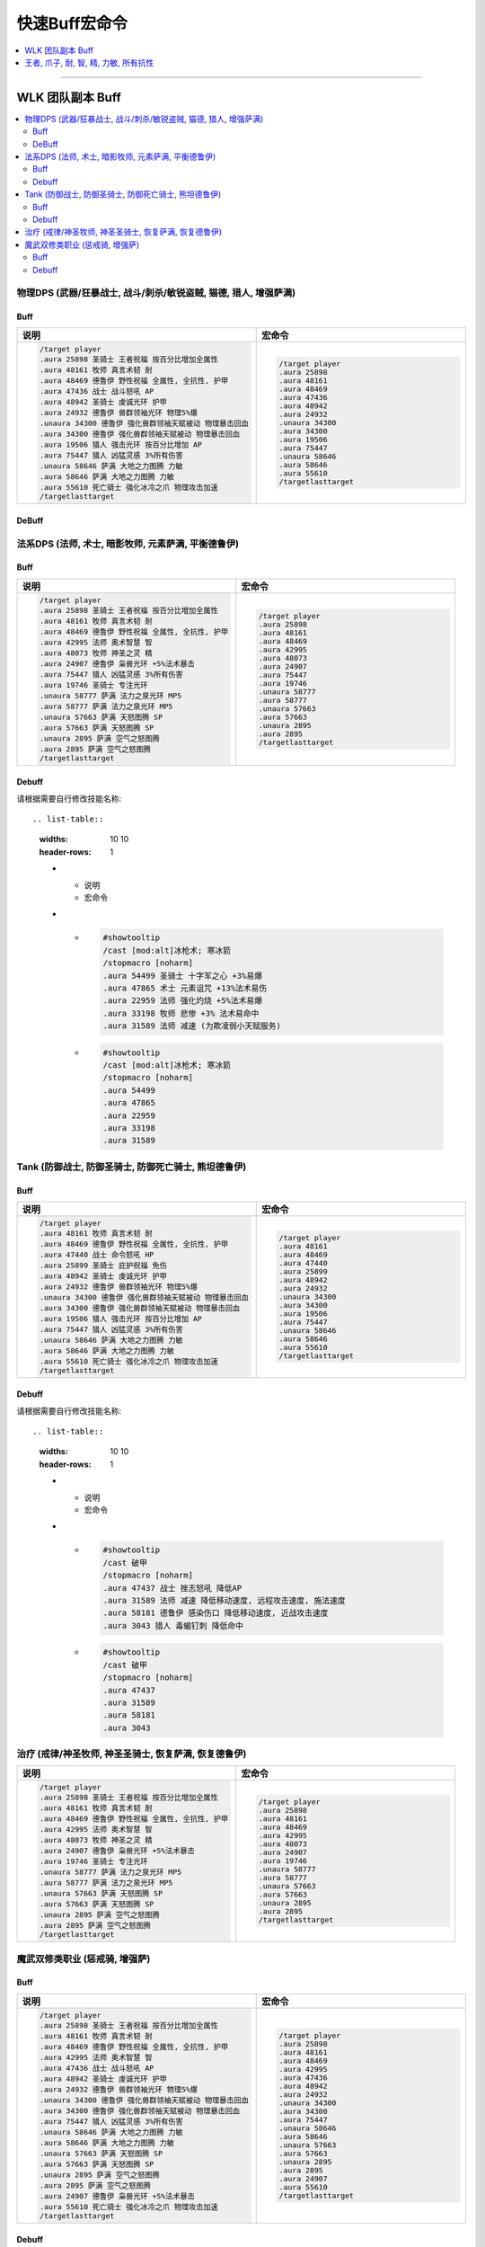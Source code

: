 .. _快速Buff宏命令:

快速Buff宏命令
==============================================================================

.. contents::
    :depth: 1
    :local:

.. image:: /_static/image/icon/spell_holy_wordfortitude.png
.. image:: /_static/image/icon/spell_holy_magicalsentry.png
.. image:: /_static/image/icon/spell_holy_divinespirit.png
.. image:: /_static/image/icon/spell_magic_greaterblessingofkings.png
.. image:: /_static/image/icon/spell_nature_regeneration.png
.. image:: /_static/image/icon/spell_nature_earthbindtotem.png

------

.. image:: /_static/image/icon/ability_warrior_sunder.png
.. image:: /_static/image/icon/ability_warrior_warcry.png
.. image:: /_static/image/icon/spell_shadow_chilltouch.png


WLK 团队副本 Buff
------------------------------------------------------------------------------

.. contents::
    :local:


物理DPS (武器/狂暴战士, 战斗/刺杀/敏锐盗贼, 猫德, 猎人, 增强萨满)
~~~~~~~~~~~~~~~~~~~~~~~~~~~~~~~~~~~~~~~~~~~~~~~~~~~~~~~~~~~~~~~~~~~~~~~~~~~~~~~


.. _Raid-Buff-Macro-Physical-DPS:

Buff
++++++++++++++++++++++++++++++++++++++++++++++++++++++++++++++++++++++++++++++

.. list-table::
    :widths: 10 10
    :header-rows: 1

    * - 说明
      - 宏命令
    * - .. code-block:: python

            /target player
            .aura 25898 圣骑士 王者祝福 按百分比增加全属性
            .aura 48161 牧师 真言术韧 耐
            .aura 48469 德鲁伊 野性祝福 全属性, 全抗性, 护甲
            .aura 47436 战士 战斗怒吼 AP
            .aura 48942 圣骑士 虔诚光环 护甲
            .aura 24932 德鲁伊 兽群领袖光环 物理5%爆
            .unaura 34300 德鲁伊 强化兽群领袖天赋被动 物理暴击回血
            .aura 34300 德鲁伊 强化兽群领袖天赋被动 物理暴击回血
            .aura 19506 猎人 强击光环 按百分比增加 AP
            .aura 75447 猎人 凶猛灵感 3%所有伤害
            .unaura 58646 萨满 大地之力图腾 力敏
            .aura 58646 萨满 大地之力图腾 力敏
            .aura 55610 死亡骑士 强化冰冷之爪 物理攻击加速
            /targetlasttarget
      - .. code-block:: python

            /target player
            .aura 25898
            .aura 48161
            .aura 48469
            .aura 47436
            .aura 48942
            .aura 24932
            .unaura 34300
            .aura 34300
            .aura 19506
            .aura 75447
            .unaura 58646
            .aura 58646
            .aura 55610
            /targetlasttarget


.. _Raid-Debuff-Macro-Physical-DPS:

DeBuff
++++++++++++++++++++++++++++++++++++++++++++++++++++++++++++++++++++++++++++++

.. list-table::
    :widths: 10 10
    :header-rows: 1

    * - 说明
      - 宏命令
    * - .. code-block:: python

            #showtooltip
            /cast [mod:alt]嗜血术; 旋风斩
            /stopmacro [noharm]
            .aura 54499 圣骑士 十字军之心 +3%易爆
            .aura 71554 破甲 -4%护甲 叠加5次
            .aura 770 精灵之火 -5%护甲 无法潜行或隐形
            .aura 30070 战士 血性狂乱 +4%物理易伤
            .aura 33983 德鲁伊 裂伤 +30%流血效果
            .aura 20185 光明审判 击中回血 战士 盗贼 野德
            # .aura 20186 智慧审判 击中回蓝 猎人 萨满
    * - .. code-block:: python

            #showtooltip
            /cast [mod:alt]嗜血术; 旋风斩
            /stopmacro [noharm]
            .aura 54499
            .aura 71554
            .aura 770
            .aura 30070
            .aura 33983
            .aura 20185
            # .aura 20186


法系DPS (法师, 术士, 暗影牧师, 元素萨满, 平衡德鲁伊)
~~~~~~~~~~~~~~~~~~~~~~~~~~~~~~~~~~~~~~~~~~~~~~~~~~~~~~~~~~~~~~~~~~~~~~~~~~~~~~~


.. _Raid-Buff-Macro-Spell-DPS:

Buff
++++++++++++++++++++++++++++++++++++++++++++++++++++++++++++++++++++++++++++++

.. list-table::
    :widths: 10 10
    :header-rows: 1

    * - 说明
      - 宏命令
    * - .. code-block:: python

            /target player
            .aura 25898 圣骑士 王者祝福 按百分比增加全属性
            .aura 48161 牧师 真言术韧 耐
            .aura 48469 德鲁伊 野性祝福 全属性, 全抗性, 护甲
            .aura 42995 法师 奥术智慧 智
            .aura 48073 牧师 神圣之灵 精
            .aura 24907 德鲁伊 枭兽光环 +5%法术暴击
            .aura 75447 猎人 凶猛灵感 3%所有伤害
            .aura 19746 圣骑士 专注光环
            .unaura 58777 萨满 法力之泉光环 MP5
            .aura 58777 萨满 法力之泉光环 MP5
            .unaura 57663 萨满 天怒图腾 SP
            .aura 57663 萨满 天怒图腾 SP
            .unaura 2895 萨满 空气之怒图腾
            .aura 2895 萨满 空气之怒图腾
            /targetlasttarget
      - .. code-block:: python

            /target player
            .aura 25898
            .aura 48161
            .aura 48469
            .aura 42995
            .aura 48073
            .aura 24907
            .aura 75447
            .aura 19746
            .unaura 58777
            .aura 58777
            .unaura 57663
            .aura 57663
            .unaura 2895
            .aura 2895
            /targetlasttarget


.. _Raid-Debuff-Macro-Spell-DPS:

Debuff
++++++++++++++++++++++++++++++++++++++++++++++++++++++++++++++++++++++++++++++

请根据需要自行修改技能名称::

.. list-table::
    :widths: 10 10
    :header-rows: 1

    * - 说明
      - 宏命令
    * - .. code-block:: python

            #showtooltip
            /cast [mod:alt]冰枪术; 寒冰箭
            /stopmacro [noharm]
            .aura 54499 圣骑士 十字军之心 +3%易爆
            .aura 47865 术士 元素诅咒 +13%法术易伤
            .aura 22959 法师 强化灼烧 +5%法术易爆
            .aura 33198 牧师 悲惨 +3% 法术易命中
            .aura 31589 法师 减速 (为欺凌弱小天赋服务)
      - .. code-block:: python

            #showtooltip
            /cast [mod:alt]冰枪术; 寒冰箭
            /stopmacro [noharm]
            .aura 54499
            .aura 47865
            .aura 22959
            .aura 33198
            .aura 31589


Tank (防御战士, 防御圣骑士, 防御死亡骑士, 熊坦德鲁伊)
~~~~~~~~~~~~~~~~~~~~~~~~~~~~~~~~~~~~~~~~~~~~~~~~~~~~~~~~~~~~~~~~~~~~~~~~~~~~~~~


.. _Raid-Buff-Macro-Tank:

Buff
++++++++++++++++++++++++++++++++++++++++++++++++++++++++++++++++++++++++++++++

.. list-table::
    :widths: 10 10
    :header-rows: 1

    * - 说明
      - 宏命令
    * - .. code-block:: python

            /target player
            .aura 48161 牧师 真言术韧 耐
            .aura 48469 德鲁伊 野性祝福 全属性, 全抗性, 护甲
            .aura 47440 战士 命令怒吼 HP
            .aura 25899 圣骑士 庇护祝福 免伤
            .aura 48942 圣骑士 虔诚光环 护甲
            .aura 24932 德鲁伊 兽群领袖光环 物理5%爆
            .unaura 34300 德鲁伊 强化兽群领袖天赋被动 物理暴击回血
            .aura 34300 德鲁伊 强化兽群领袖天赋被动 物理暴击回血
            .aura 19506 猎人 强击光环 按百分比增加 AP
            .aura 75447 猎人 凶猛灵感 3%所有伤害
            .unaura 58646 萨满 大地之力图腾 力敏
            .aura 58646 萨满 大地之力图腾 力敏
            .aura 55610 死亡骑士 强化冰冷之爪 物理攻击加速
            /targetlasttarget
      - .. code-block:: python

            /target player
            .aura 48161
            .aura 48469
            .aura 47440
            .aura 25899
            .aura 48942
            .aura 24932
            .unaura 34300
            .aura 34300
            .aura 19506
            .aura 75447
            .unaura 58646
            .aura 58646
            .aura 55610
            /targetlasttarget


.. _Raid-Debuff-Macro-Tank:

Debuff
++++++++++++++++++++++++++++++++++++++++++++++++++++++++++++++++++++++++++++++

请根据需要自行修改技能名称::

.. list-table::
    :widths: 10 10
    :header-rows: 1

    * - 说明
      - 宏命令
    * - .. code-block:: python

            #showtooltip
            /cast 破甲
            /stopmacro [noharm]
            .aura 47437 战士 挫志怒吼 降低AP
            .aura 31589 法师 减速 降低移动速度, 远程攻击速度, 施法速度
            .aura 58181 德鲁伊 感染伤口 降低移动速度, 近战攻击速度
            .aura 3043 猎人 毒蝎钉刺 降低命中
      - .. code-block:: python

            #showtooltip
            /cast 破甲
            /stopmacro [noharm]
            .aura 47437
            .aura 31589
            .aura 58181
            .aura 3043


.. _Raid-Buff-Macro-Healer:

治疗 (戒律/神圣牧师, 神圣圣骑士, 恢复萨满, 恢复德鲁伊)
~~~~~~~~~~~~~~~~~~~~~~~~~~~~~~~~~~~~~~~~~~~~~~~~~~~~~~~~~~~~~~~~~~~~~~~~~~~~~~~

.. list-table::
    :widths: 10 10
    :header-rows: 1

    * - 说明
      - 宏命令
    * - .. code-block:: python

            /target player
            .aura 25898 圣骑士 王者祝福 按百分比增加全属性
            .aura 48161 牧师 真言术韧 耐
            .aura 48469 德鲁伊 野性祝福 全属性, 全抗性, 护甲
            .aura 42995 法师 奥术智慧 智
            .aura 48073 牧师 神圣之灵 精
            .aura 24907 德鲁伊 枭兽光环 +5%法术暴击
            .aura 19746 圣骑士 专注光环
            .unaura 58777 萨满 法力之泉光环 MP5
            .aura 58777 萨满 法力之泉光环 MP5
            .unaura 57663 萨满 天怒图腾 SP
            .aura 57663 萨满 天怒图腾 SP
            .unaura 2895 萨满 空气之怒图腾
            .aura 2895 萨满 空气之怒图腾
            /targetlasttarget
      - .. code-block:: python

            /target player
            .aura 25898
            .aura 48161
            .aura 48469
            .aura 42995
            .aura 48073
            .aura 24907
            .aura 19746
            .unaura 58777
            .aura 58777
            .unaura 57663
            .aura 57663
            .unaura 2895
            .aura 2895
            /targetlasttarget


魔武双修类职业 (惩戒骑, 增强萨)
~~~~~~~~~~~~~~~~~~~~~~~~~~~~~~~~~~~~~~~~~~~~~~~~~~~~~~~~~~~~~~~~~~~~~~~~~~~~~~


.. _Raid-Buff-Physical-And-Spell-DPS:

Buff
++++++++++++++++++++++++++++++++++++++++++++++++++++++++++++++++++++++++++++++

.. list-table::
    :widths: 10 10
    :header-rows: 1

    * - 说明
      - 宏命令
    * - .. code-block:: python

            /target player
            .aura 25898 圣骑士 王者祝福 按百分比增加全属性
            .aura 48161 牧师 真言术韧 耐
            .aura 48469 德鲁伊 野性祝福 全属性, 全抗性, 护甲
            .aura 42995 法师 奥术智慧 智
            .aura 47436 战士 战斗怒吼 AP
            .aura 48942 圣骑士 虔诚光环 护甲
            .aura 24932 德鲁伊 兽群领袖光环 物理5%爆
            .unaura 34300 德鲁伊 强化兽群领袖天赋被动 物理暴击回血
            .aura 34300 德鲁伊 强化兽群领袖天赋被动 物理暴击回血
            .aura 75447 猎人 凶猛灵感 3%所有伤害
            .unaura 58646 萨满 大地之力图腾 力敏
            .aura 58646 萨满 大地之力图腾 力敏
            .unaura 57663 萨满 天怒图腾 SP
            .aura 57663 萨满 天怒图腾 SP
            .unaura 2895 萨满 空气之怒图腾
            .aura 2895 萨满 空气之怒图腾
            .aura 24907 德鲁伊 枭兽光环 +5%法术暴击
            .aura 55610 死亡骑士 强化冰冷之爪 物理攻击加速
            /targetlasttarget
      - .. code-block:: python

            /target player
            .aura 25898
            .aura 48161
            .aura 48469
            .aura 42995
            .aura 47436
            .aura 48942
            .aura 24932
            .unaura 34300
            .aura 34300
            .aura 75447
            .unaura 58646
            .aura 58646
            .unaura 57663
            .aura 57663
            .unaura 2895
            .aura 2895
            .aura 24907
            .aura 55610
            /targetlasttarget


.. _Raid-Debuff-Physical-And-Spell-DPS:

Debuff
++++++++++++++++++++++++++++++++++++++++++++++++++++++++++++++++++++++++++++++
请根据需要自行修改技能名称:

.. list-table::
    :widths: 10 10
    :header-rows: 1

    * - 说明
      - 宏命令
    * - .. code-block:: python

            #showtooltip
            /cast [mod:alt]闪电链; 闪电箭
            /stopmacro [noharm]
            .aura 47437 战士 挫志怒吼 降低AP
            .aura 31589 法师 减速 降低移动速度, 远程攻击速度, 施法速度
            .aura 58181 德鲁伊 感染伤口 降低移动速度, 近战攻击速度
            .aura 47865 术士 元素诅咒 +13%法术易伤
            .aura 22959 法师 强化灼烧 +5%法术易爆
            .aura 33198 牧师 悲惨 +3% 法术易命中
            .aura 54499 圣骑士 十字军之心 +3%易爆
            .aura 71554 破甲 -4%护甲 叠加5次
            .aura 770 精灵之火 -5%护甲 无法潜行或隐形
            .aura 30070 战士 血性狂乱 +4%物理易伤
            .aura 33983 德鲁伊 裂伤 +30%流血效果
            .aura 20185 光明审判 击中回血 战士 盗贼 野德
            # .aura 20186 智慧审判 击中回蓝 猎人 萨满
      - .. code-block:: python

            #showtooltip
            /cast [mod:alt]闪电链; 闪电箭
            /stopmacro [noharm]
            .aura 47437
            .aura 31589
            .aura 58181
            .aura 47865
            .aura 22959
            .aura 33198
            .aura 54499
            .aura 71554
            .aura 770
            .aura 30070
            .aura 33983
            .aura 20185
            # .aura 20186


.. _Basic-Buff-Macro:

王者, 爪子, 耐, 智, 精, 力敏, 所有抗性
------------------------------------------------------------------------------

.. list-table::
    :widths: 10 10 10
    :header-rows: 1
    :class: sortable

    * - 等级
      - 说明
      - 宏命令
    * - 80
      - .. code-block:: python

            /target player
            .aura 25898 王者
            .aura 48469 爪子
            .aura 48161 耐
            .aura 42995 智
            .aura 48073 精
            .unaura 58646 力量敏捷
            .aura 58646 力量敏捷
            .aura 48947 火抗
            .aura 58744 冰抗
            .aura 48170 暗抗
            .aura 49071 自然抗
            /targetlasttarget
      - .. code-block:: python

            /target player
            .aura 25898
            .aura 48469
            .aura 48161
            .aura 42995
            .aura 48073
            .unaura 58646
            .aura 58646
            .aura 48947
            .aura 58744
            .aura 48170
            .aura 49071
            /targetlasttarget
    * - 70
      - .. code-block:: python

            /target player
            .aura 25898 王者
            .aura 26990 爪子
            .aura 25389 耐
            .aura 27126 智
            .aura 25312 精
            .unaura 25527 力量敏捷
            .aura 25527 力量敏捷
            .aura 27153 火抗
            .aura 25559 冰抗
            .aura 39374 暗抗
            .aura 27045 自然抗
            /targetlasttarget
      - .. code-block:: python

            /target player
            .aura 25898
            .aura 26990
            .aura 25389
            .aura 27126
            .aura 25312
            .unaura 25527
            .aura 25527
            .aura 27153
            .aura 25559
            .aura 39374
            .aura 27045
            /targetlasttarget
    * - 60
      - .. code-block:: python

            /target player
            .aura 25898 王者
            .aura 9885 爪子
            .aura 10938 耐
            .aura 10157 智
            .aura 27841 精
            .unaura 25362 力量敏捷
            .aura 25362 力量敏捷
            .aura 19900 火抗
            .aura 10477 冰抗
            .aura 27683 暗抗
            .aura 20190 自然抗
            /targetlasttarget
      - .. code-block:: python

            /target player
            .aura 25898
            .aura 9885
            .aura 10938
            .aura 10157
            .aura 27841
            .unaura 25362
            .aura 25362
            .aura 19900
            .aura 10477
            .aura 27683
            .aura 20190
            /targetlasttarget
    * - 40
      - .. code-block:: python

            /target player
            .aura 25898 王者
            .aura 8907 爪子
            .aura 2791 耐
            .aura 10156 智
            .aura 14818 精
            .unaura 8163 力量敏捷
            .aura 8163 力量敏捷
            .aura 19900 火抗
            .aura 10477 冰抗
            .aura 27683 暗抗
            .aura 20190 自然抗
            /targetlasttarget
      - .. code-block:: python

            /target player
            .aura 25898
            .aura 8907
            .aura 2791
            .aura 10156
            .aura 14818
            .unaura 8163
            .aura 8163
            .aura 19900
            .aura 10477
            .aura 27683
            .aura 20190
            /targetlasttarget
    * - 20
      - .. code-block:: python

            /target player
            .aura 25898 王者
            .aura 6756 爪子
            .aura 1244 耐
            .aura 1460 智
            .unaura 8075 力量敏捷
            .aura 8075 力量敏捷
            .aura 19900 火抗
            .aura 10477 冰抗
            .aura 27683 暗抗
            .aura 20190 自然抗
            /targetlasttarget
      - .. code-block:: python

            /target player
            .aura 25898
            .aura 6756
            .aura 1244
            .aura 1460
            .unaura 8075
            .aura 8075
            .aura 19900
            .aura 10477
            .aura 27683
            .aura 20190
            /targetlasttarget
